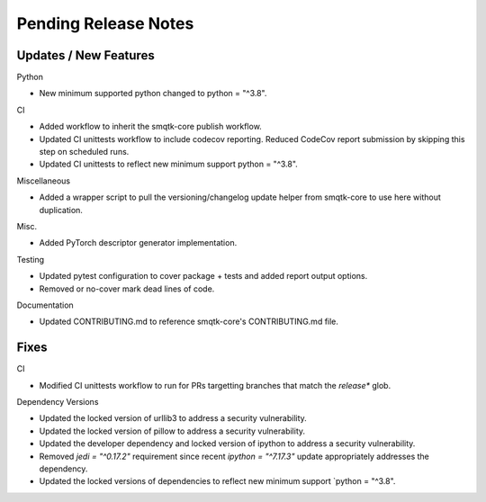 Pending Release Notes
=====================

Updates / New Features
----------------------

Python

* New minimum supported python changed to python = "^3.8".

CI

* Added workflow to inherit the smqtk-core publish workflow.

* Updated CI unittests workflow to include codecov reporting.
  Reduced CodeCov report submission by skipping this step on scheduled runs.

* Updated CI unittests to reflect new minimum support python = "^3.8".

Miscellaneous

* Added a wrapper script to pull the versioning/changelog update helper from
  smqtk-core to use here without duplication.

Misc.

* Added PyTorch descriptor generator implementation.

Testing

* Updated pytest configuration to cover package + tests and added report output
  options.

* Removed or no-cover mark dead lines of code.

Documentation

* Updated CONTRIBUTING.md to reference smqtk-core's CONTRIBUTING.md file.

Fixes
-----

CI

* Modified CI unittests workflow to run for PRs targetting branches that match
  the `release*` glob.

Dependency Versions

* Updated the locked version of urllib3 to address a security vulnerability.

* Updated the locked version of pillow to address a security vulnerability.

* Updated the developer dependency and locked version of ipython to address a
  security vulnerability.

* Removed `jedi = "^0.17.2"` requirement since recent `ipython = "^7.17.3"`
  update appropriately addresses the dependency.

* Updated the locked versions of dependencies to reflect new minimum support `python = "^3.8".
